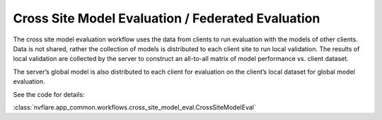 .. _cross_site_model_evaluation:

Cross Site Model Evaluation / Federated Evaluation
--------------------------------------------------
The cross site model evaluation workflow uses the data from clients to run evaluation with the models of other clients.
Data is not shared, rather the collection of models is distributed to each client site to run local validation.  The
results of local validation are collected by the server to construct an all-to-all matrix of model performance vs.
client dataset.

The server’s global model is also distributed to each client for evaluation on the client’s local dataset for global
model evaluation.

See the code for details:

:class:`nvflare.app_common.workflows.cross_site_model_eval.CrossSiteModelEval`
